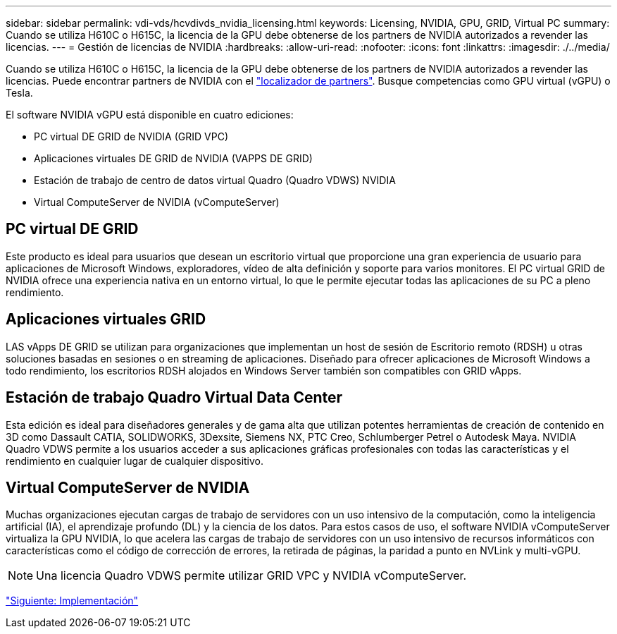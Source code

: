 ---
sidebar: sidebar 
permalink: vdi-vds/hcvdivds_nvidia_licensing.html 
keywords: Licensing, NVIDIA, GPU, GRID, Virtual PC 
summary: Cuando se utiliza H610C o H615C, la licencia de la GPU debe obtenerse de los partners de NVIDIA autorizados a revender las licencias. 
---
= Gestión de licencias de NVIDIA
:hardbreaks:
:allow-uri-read: 
:nofooter: 
:icons: font
:linkattrs: 
:imagesdir: ./../media/


[role="lead"]
Cuando se utiliza H610C o H615C, la licencia de la GPU debe obtenerse de los partners de NVIDIA autorizados a revender las licencias. Puede encontrar partners de NVIDIA con el https://www.nvidia.com/object/partner-locator.html["localizador de partners"^]. Busque competencias como GPU virtual (vGPU) o Tesla.

El software NVIDIA vGPU está disponible en cuatro ediciones:

* PC virtual DE GRID de NVIDIA (GRID VPC)
* Aplicaciones virtuales DE GRID de NVIDIA (VAPPS DE GRID)
* Estación de trabajo de centro de datos virtual Quadro (Quadro VDWS) NVIDIA
* Virtual ComputeServer de NVIDIA (vComputeServer)




== PC virtual DE GRID

Este producto es ideal para usuarios que desean un escritorio virtual que proporcione una gran experiencia de usuario para aplicaciones de Microsoft Windows, exploradores, vídeo de alta definición y soporte para varios monitores. El PC virtual GRID de NVIDIA ofrece una experiencia nativa en un entorno virtual, lo que le permite ejecutar todas las aplicaciones de su PC a pleno rendimiento.



== Aplicaciones virtuales GRID

LAS vApps DE GRID se utilizan para organizaciones que implementan un host de sesión de Escritorio remoto (RDSH) u otras soluciones basadas en sesiones o en streaming de aplicaciones. Diseñado para ofrecer aplicaciones de Microsoft Windows a todo rendimiento, los escritorios RDSH alojados en Windows Server también son compatibles con GRID vApps.



== Estación de trabajo Quadro Virtual Data Center

Esta edición es ideal para diseñadores generales y de gama alta que utilizan potentes herramientas de creación de contenido en 3D como Dassault CATIA, SOLIDWORKS, 3Dexsite, Siemens NX, PTC Creo, Schlumberger Petrel o Autodesk Maya. NVIDIA Quadro VDWS permite a los usuarios acceder a sus aplicaciones gráficas profesionales con todas las características y el rendimiento en cualquier lugar de cualquier dispositivo.



== Virtual ComputeServer de NVIDIA

Muchas organizaciones ejecutan cargas de trabajo de servidores con un uso intensivo de la computación, como la inteligencia artificial (IA), el aprendizaje profundo (DL) y la ciencia de los datos. Para estos casos de uso, el software NVIDIA vComputeServer virtualiza la GPU NVIDIA, lo que acelera las cargas de trabajo de servidores con un uso intensivo de recursos informáticos con características como el código de corrección de errores, la retirada de páginas, la paridad a punto en NVLink y multi-vGPU.


NOTE: Una licencia Quadro VDWS permite utilizar GRID VPC y NVIDIA vComputeServer.

link:hcvdivds_deployment.html["Siguiente: Implementación"]
